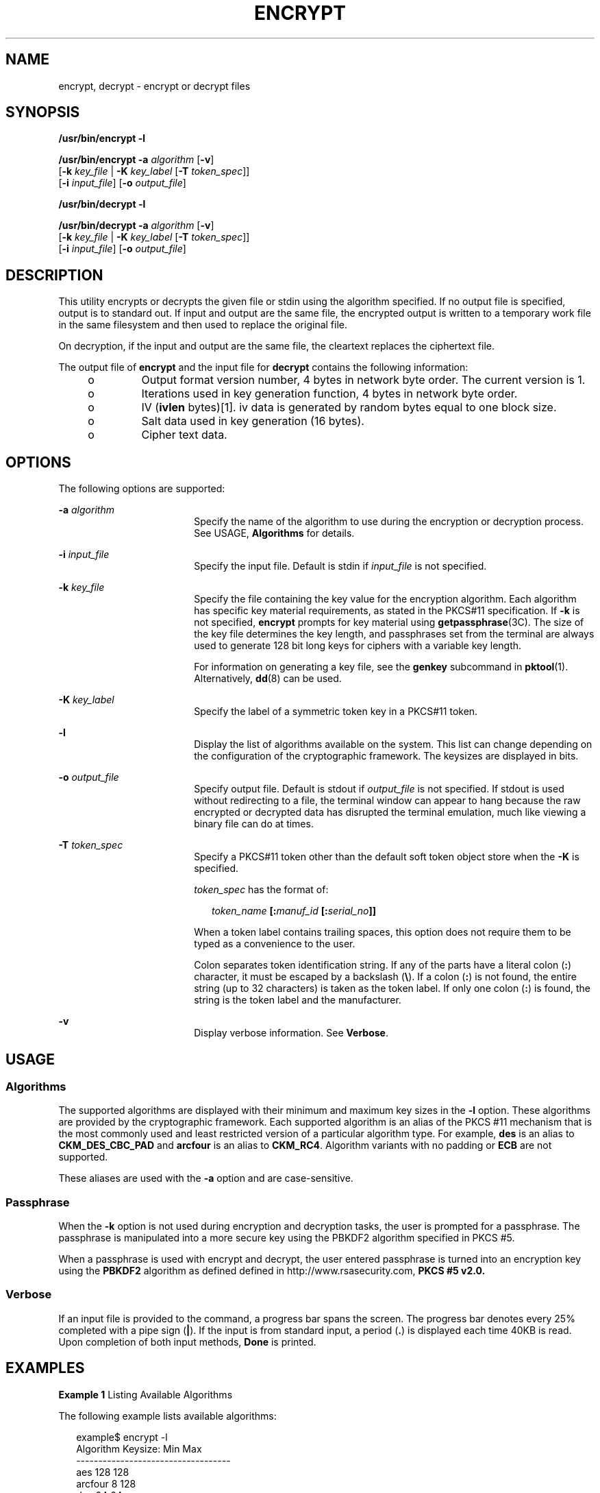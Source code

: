 '\" te
.\" Copyright 2008, Sun Microsystems, Inc. All Rights Reserved
.\" The contents of this file are subject to the terms of the Common Development and Distribution License (the "License").  You may not use this file except in compliance with the License.
.\" You can obtain a copy of the license at usr/src/OPENSOLARIS.LICENSE or http://www.opensolaris.org/os/licensing.  See the License for the specific language governing permissions and limitations under the License.
.\" When distributing Covered Code, include this CDDL HEADER in each file and include the License file at usr/src/OPENSOLARIS.LICENSE.  If applicable, add the following below this CDDL HEADER, with the fields enclosed by brackets "[]" replaced with your own identifying information: Portions Copyright [yyyy] [name of copyright owner]
.TH ENCRYPT 1 "Dec 17, 2008"
.SH NAME
encrypt, decrypt \- encrypt or decrypt files
.SH SYNOPSIS
.LP
.nf
\fB/usr/bin/encrypt\fR \fB-l\fR
.fi

.LP
.nf
\fB/usr/bin/encrypt\fR \fB-a\fR \fIalgorithm\fR [\fB-v\fR]
     [\fB-k\fR \fIkey_file\fR | \fB-K\fR \fIkey_label\fR [\fB-T\fR \fItoken_spec\fR]]
     [\fB-i\fR \fIinput_file\fR] [\fB-o\fR \fIoutput_file\fR]
.fi

.LP
.nf
\fB/usr/bin/decrypt\fR \fB-l\fR
.fi

.LP
.nf
\fB/usr/bin/decrypt\fR \fB-a\fR \fIalgorithm\fR [\fB-v\fR]
     [\fB-k\fR \fIkey_file\fR | \fB-K\fR \fIkey_label\fR [\fB-T\fR \fItoken_spec\fR]]
     [\fB-i\fR \fIinput_file\fR] [\fB-o\fR \fIoutput_file\fR]
.fi

.SH DESCRIPTION
.sp
.LP
This utility encrypts or decrypts the given file or stdin using the algorithm
specified. If no output file is specified, output is to standard out. If input
and output are the same file, the encrypted output is written to a temporary
work file in the same filesystem and then used to replace the original file.
.sp
.LP
On decryption, if the input and output are the same file, the cleartext
replaces the ciphertext file.
.sp
.LP
The output file of \fBencrypt\fR and the input file for \fBdecrypt\fR contains
the following information:
.RS +4
.TP
.ie t \(bu
.el o
Output format version number, 4 bytes in network byte order. The current
version is 1.
.RE
.RS +4
.TP
.ie t \(bu
.el o
Iterations used in key generation function, 4 bytes in network byte order.
.RE
.RS +4
.TP
.ie t \(bu
.el o
IV (\fBivlen\fR bytes)[1]. iv data is generated by random bytes equal to one
block size.
.RE
.RS +4
.TP
.ie t \(bu
.el o
Salt data used in key generation (16 bytes).
.RE
.RS +4
.TP
.ie t \(bu
.el o
Cipher text data.
.RE
.SH OPTIONS
.sp
.LP
The following options are supported:
.sp
.ne 2
.na
\fB\fB-a\fR \fIalgorithm\fR\fR
.ad
.RS 18n
Specify the name of the algorithm to use during the encryption or decryption
process. See USAGE, \fBAlgorithms\fR for details.
.RE

.sp
.ne 2
.na
\fB\fB-i\fR \fIinput_file\fR\fR
.ad
.RS 18n
Specify the input file. Default is stdin if \fIinput_file\fR is not specified.
.RE

.sp
.ne 2
.na
\fB\fB-k\fR \fIkey_file\fR\fR
.ad
.RS 18n
Specify the file containing the key value for the encryption algorithm. Each
algorithm has specific key material requirements, as stated in the PKCS#11
specification. If \fB-k\fR is not specified, \fBencrypt\fR prompts for key
material using \fBgetpassphrase\fR(3C). The size of the key file determines the
key length, and passphrases set from the terminal are always used to generate
128 bit long keys for ciphers with a variable key length.
.sp
For information on generating a key file, see the \fBgenkey\fR subcommand in
\fBpktool\fR(1). Alternatively, \fBdd\fR(8) can be used.
.RE

.sp
.ne 2
.na
\fB\fB-K\fR \fIkey_label\fR\fR
.ad
.RS 18n
Specify the label of a symmetric token key in a PKCS#11 token.
.RE

.sp
.ne 2
.na
\fB\fB-l\fR\fR
.ad
.RS 18n
Display the list of algorithms available on the system. This list can change
depending on the configuration of the cryptographic framework. The keysizes are
displayed in bits.
.RE

.sp
.ne 2
.na
\fB\fB-o\fR \fIoutput_file\fR\fR
.ad
.RS 18n
Specify output file. Default is stdout if \fIoutput_file\fR is not specified.
If stdout is used without redirecting to a file, the terminal window can appear
to hang because the raw encrypted or decrypted data has disrupted the terminal
emulation, much like viewing a binary file can do at times.
.RE

.sp
.ne 2
.na
\fB\fB-T\fR \fItoken_spec\fR\fR
.ad
.RS 18n
Specify a PKCS#11 token other than the default soft token object store when the
\fB-K\fR is specified.
.sp
\fItoken_spec\fR has the format of:
.sp
.in +2
.nf
\fItoken_name\fR \fB[:\fR\fImanuf_id\fR \fB[:\fR\fIserial_no\fR\fB]]\fR
.fi
.in -2
.sp

When a token label contains trailing spaces, this option does not require them
to be typed as a convenience to the user.
.sp
Colon separates token identification string. If any of the parts have a literal
colon (\fB:\fR) character, it must be escaped by a backslash (\fB\e\fR). If a
colon (\fB:\fR) is not found, the entire string (up to 32 characters) is taken
as the token label. If only one colon (\fB:\fR) is found, the string is the
token label and the manufacturer.
.RE

.sp
.ne 2
.na
\fB\fB-v\fR\fR
.ad
.RS 18n
Display verbose information. See \fBVerbose\fR.
.RE

.SH USAGE
.SS "Algorithms"
.sp
.LP
The supported algorithms are displayed with their minimum and maximum key sizes
in the \fB-l\fR option. These algorithms are provided by the cryptographic
framework. Each supported algorithm is an alias of the PKCS #11 mechanism that
is the most commonly used and least restricted version of a particular
algorithm type. For example, \fBdes\fR is an alias to \fBCKM_DES_CBC_PAD\fR and
\fBarcfour\fR is an alias to \fBCKM_RC4\fR. Algorithm variants with no padding
or \fBECB\fR are not supported.
.sp
.LP
These aliases are used with the \fB-a\fR option and are case-sensitive.
.SS "Passphrase"
.sp
.LP
When the \fB-k\fR option is not used during encryption and decryption tasks,
the user is prompted for a passphrase. The passphrase is manipulated into a
more secure key using the PBKDF2 algorithm specified in PKCS #5.
.sp
.LP
When a passphrase is used with encrypt and decrypt, the user entered passphrase
is turned into an encryption key using the \fBPBKDF2\fR algorithm as defined
defined in http://www.rsasecurity.com, \fBPKCS #5 v2.0.\fR
.SS "Verbose"
.sp
.LP
If an input file is provided to the command, a progress bar spans the screen.
The progress bar denotes every 25% completed with a pipe sign (\fB|\fR). If the
input is from standard input, a period (\fB\&.\fR) is displayed each time 40KB
is read. Upon completion of both input methods, \fBDone\fR is printed.
.SH EXAMPLES
.LP
\fBExample 1 \fRListing Available Algorithms
.sp
.LP
The following example lists available algorithms:

.sp
.in +2
.nf
example$ encrypt -l
     Algorithm       Keysize:  Min   Max
     -----------------------------------
     aes                       128   128
     arcfour                     8   128
     des                        64    64
     3des                      192   192
.fi
.in -2
.sp

.LP
\fBExample 2 \fREncrypting Using AES
.sp
.LP
The following example encrypts using AES and prompts for the encryption key:

.sp
.in +2
.nf
example$ encrypt -a aes -i myfile.txt -o secretstuff
.fi
.in -2
.sp

.LP
\fBExample 3 \fREncrypting Using AES with a Key File
.sp
.LP
The following example encrypts using AES after the key file has been created:

.sp
.in +2
.nf
example$ pktool genkey keystore=file keytype=aes keylen=128 \e
            outkey=key
example$ encrypt -a aes -k key -i myfile.txt -o secretstuff
.fi
.in -2
.sp

.LP
\fBExample 4 \fRUsing an In Pipe to Provide Encrypted Tape Backup
.sp
.LP
The following example uses an in pipe to provide encrypted tape backup:

.sp
.in +2
.nf
example$ ufsdump 0f - /var | encrypt -a arcfour \e
     -k /etc/mykeys/backup.k | dd of=/dev/rmt/0
.fi
.in -2
.sp

.LP
\fBExample 5 \fRUsing an In Pipe to Restore Tape Backup
.sp
.LP
The following example uses and in pipe to restore a tape backup:

.sp
.in +2
.nf
example$ decrypt -a arcfour -k /etc/mykeys/backup.k \e
     -i /dev/rmt/0 | ufsrestore xvf -
.fi
.in -2
.sp

.LP
\fBExample 6 \fREncrypting an Input File Using the 3DES Algorithm
.sp
.LP
The following example encrypts the \fBinputfile\fR file with the 192-bit key
stored in the \fBdes3key\fR file:

.sp
.in +2
.nf
example$ encrypt -a 3des -k des3key -i inputfile -o outputfile
.fi
.in -2
.sp

.LP
\fBExample 7 \fREncrypting an Input File with a DES token key
.sp
.LP
The following example encrypts the input file file with a DES token key in the
soft token keystore. The DES token key can be generated with \fBpktool\fR(1):

.sp
.in +2
.nf
example$ encrypt -a des -K mydeskey \e
     -T "Sun Software PKCS#11 softtoken" -i inputfile \e
     -o outputfile
.fi
.in -2
.sp

.SH EXIT STATUS
.sp
.LP
The following exit values are returned:
.sp
.ne 2
.na
\fB\fB0\fR\fR
.ad
.RS 6n
Successful completion.
.RE

.sp
.ne 2
.na
\fB\fB>0\fR\fR
.ad
.RS 6n
An error occurred.
.RE

.SH ATTRIBUTES
.sp
.LP
See \fBattributes\fR(5) for descriptions of the following attributes:
.sp

.sp
.TS
box;
c | c
l | l .
ATTRIBUTE TYPE	ATTRIBUTE VALUE
_
Interface Stability	Committed
.TE

.SH SEE ALSO
.sp
.LP
\fBdigest\fR(1), \fBpktool\fR(1), \fBmac\fR(1), \fBdd\fR(8),
\fBgetpassphrase\fR(3C), \fBlibpkcs11\fR(3LIB), \fBattributes\fR(5),
\fBpkcs11_softtoken\fR(5)
.sp
.LP
\fISystem Administration Guide: Security Services\fR
.sp
.LP
RSA PKCS#11 v2.11: http://www.rsasecurity.com
.sp
.LP
RSA PKCS#5 v2.0: http://www.rsasecurity.com
